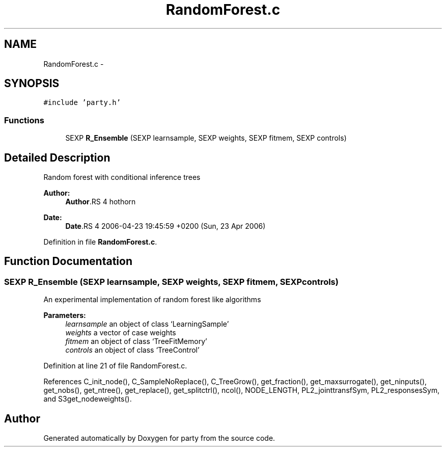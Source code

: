 .TH "RandomForest.c" 3 "24 Apr 2006" "party" \" -*- nroff -*-
.ad l
.nh
.SH NAME
RandomForest.c \- 
.SH SYNOPSIS
.br
.PP
\fC#include 'party.h'\fP
.br

.SS "Functions"

.in +1c
.ti -1c
.RI "SEXP \fBR_Ensemble\fP (SEXP learnsample, SEXP weights, SEXP fitmem, SEXP controls)"
.br
.in -1c
.SH "Detailed Description"
.PP 
Random forest with conditional inference trees
.PP
\fBAuthor:\fP
.RS 4
\fBAuthor\fP.RS 4
hothorn 
.RE
.PP
.RE
.PP
\fBDate:\fP
.RS 4
\fBDate\fP.RS 4
2006-04-23 19:45:59 +0200 (Sun, 23 Apr 2006) 
.RE
.PP
.RE
.PP

.PP
Definition in file \fBRandomForest.c\fP.
.SH "Function Documentation"
.PP 
.SS "SEXP R_Ensemble (SEXP learnsample, SEXP weights, SEXP fitmem, SEXP controls)"
.PP
An experimental implementation of random forest like algorithms 
.br
 
.PP
\fBParameters:\fP
.RS 4
\fIlearnsample\fP an object of class `LearningSample' 
.br
\fIweights\fP a vector of case weights 
.br
\fIfitmem\fP an object of class `TreeFitMemory' 
.br
\fIcontrols\fP an object of class `TreeControl'
.RE
.PP

.PP
Definition at line 21 of file RandomForest.c.
.PP
References C_init_node(), C_SampleNoReplace(), C_TreeGrow(), get_fraction(), get_maxsurrogate(), get_ninputs(), get_nobs(), get_ntree(), get_replace(), get_splitctrl(), ncol(), NODE_LENGTH, PL2_jointtransfSym, PL2_responsesSym, and S3get_nodeweights().
.SH "Author"
.PP 
Generated automatically by Doxygen for party from the source code.
